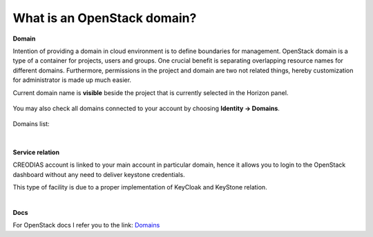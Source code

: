 What is an OpenStack domain?
============================

**Domain**

Intention of providing a domain in cloud environment is to define boundaries for management. OpenStack domain is a type of a container for projects, users and groups.
One crucial benefit is separating overlapping resource names for different domains.
Furthermore, permissions in the project and domain are two not related things, hereby customization for administrator is made up much easier.

Current domain name is **visible** beside the project that is currently selected in the Horizon panel.

.. figure:: domain1.png

You may also check all domains connected to your account by choosing **Identity → Domains**.

.. figure:: domain2.png

Domains list:

.. figure:: domain3.png

|


**Service relation**

CREODIAS account is linked to your main account in particular domain, hence it allows you to login to the OpenStack dashboard without any need to deliver keystone credentials.

This type of facility is due to a proper implementation of KeyCloak and KeyStone relation.

|

**Docs**

For OpenStack docs I refer you to the link: `Domains <https://docs.openstack.org/security-guide/identity/domains.html>`_

